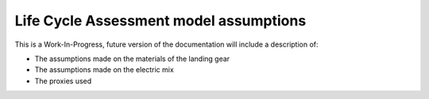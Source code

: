 .. _assumptions-lca:

=======================================
Life Cycle Assessment model assumptions
=======================================

This is a Work-In-Progress, future version of the documentation will include a description of:

* The assumptions made on the materials of the landing gear
* The assumptions made on the electric mix
* The proxies used